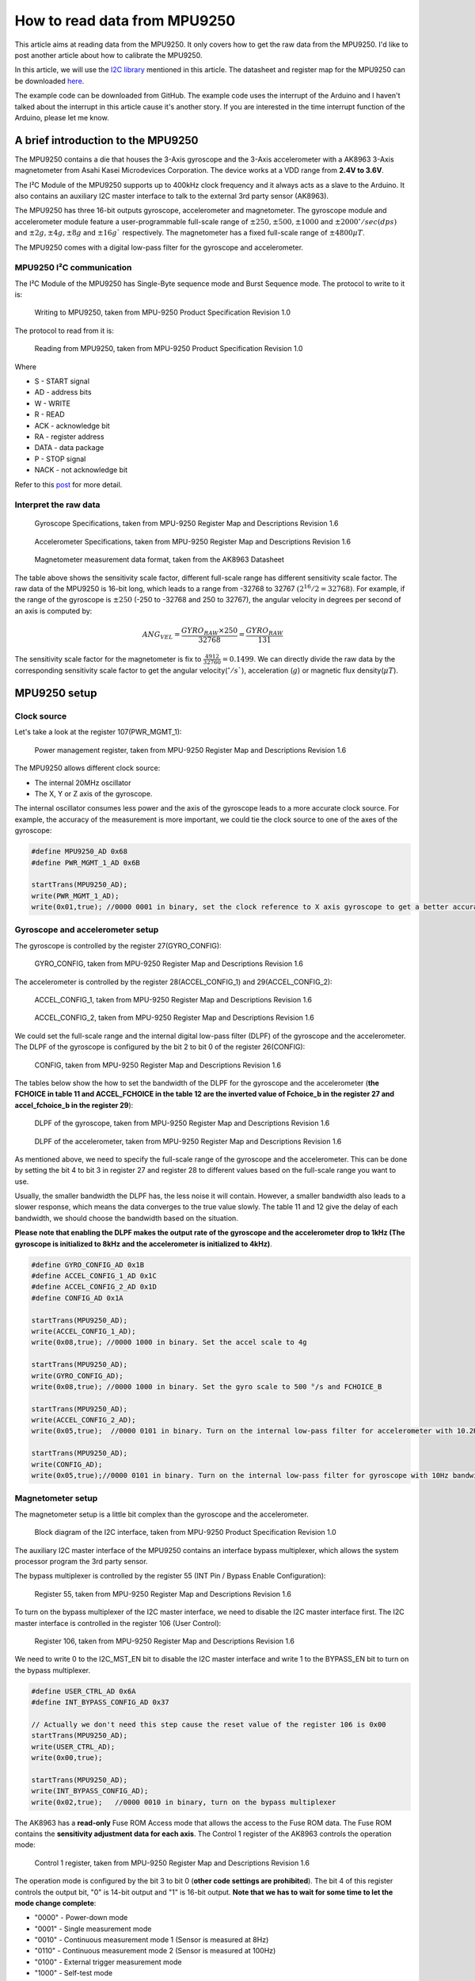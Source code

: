 How to read data from MPU9250
################################

.. post:: 11, Feb 2018
    :tags: Microcontroller, MPU9250
    :category: Microcontroller
    :author: Earsuit

This article aims at reading data from the MPU9250. It only covers how to get the raw data from the MPU9250. I'd like 
to post another article about how to calibrate the MPU9250.

In this article, we will use the 
`I2C library <https://longnight975551865.wordpress.com/2018/02/11/write-your-own-i%C2%B2c-library/>`_ mentioned in
this article. The datasheet and register map for the MPU9250 can be downloaded 
`here <https://longnight975551865.wordpress.com/2018/02/11/write-your-own-i%C2%B2c-library/>`_.

The example code can be downloaded from GitHub. The example code uses the interrupt of the Arduino and I haven't talked 
about the interrupt in this article cause it's another story. If you are interested in the time interrupt function of 
the Arduino, please let me know.

A brief introduction to the MPU9250
=====================================

The MPU9250 contains a die that houses the 3-Axis gyroscope and the 3-Axis accelerometer with a AK8963 3-Axis 
magnetometer from Asahi Kasei Microdevices Corporation. The device works at a VDD range from **2.4V to 3.6V**.

The I²C Module of the MPU9250 supports up to 400kHz clock frequency and it always acts as a slave to the Arduino. It 
also contains an auxiliary I2C master interface to talk to the external 3rd party sensor (AK8963).

The MPU9250 has three 16-bit outputs gyroscope, accelerometer and magnetometer. The gyroscope module and accelerometer 
module feature a user-programmable full-scale range of :math:`\pm 250, \pm 500, \pm 1000` and 
:math:`\pm 2000^\circ/sec(dps)` and :math:`\pm 2g, \pm 4g, \pm 8g` and :math:`\pm 16g`` respectively. The magnetometer 
has a fixed full-scale range of :math:`\pm 4800 \mu T`.

The MPU9250 comes with a digital low-pass filter for the gyroscope and accelerometer.

MPU9250 I²C communication
--------------------------

The I²C Module of the MPU9250 has Single-Byte sequence mode and Burst Sequence mode. The protocol to write to it is:

.. figure:: ../assets/how_to_read_data_from_mpu9250/writing_to_MPU9250.jpg

  Writing to MPU9250, taken from MPU-9250 Product Specification Revision 1.0

The protocol to read from it is:

.. figure:: ../assets/how_to_read_data_from_mpu9250/reading_from_MPU9250.jpg

	Reading from MPU9250, taken from MPU-9250 Product Specification Revision 1.0

Where

- S - START signal
- AD - address bits
- W - WRITE
- R - READ
- ACK - acknowledge bit
- RA - register address
- DATA - data package
- P - STOP signal
- NACK - not acknowledge bit

Refer to this `post <https://longnight975551865.wordpress.com/2018/02/11/write-your-own-i%C2%B2c-library/>`_ for more 
detail.

Interpret the raw data
--------------------------

.. figure:: ../assets/how_to_read_data_from_mpu9250/gyroscope_specifications.jpg

	Gyroscope Specifications, taken from MPU-9250 Register Map and Descriptions Revision 1.6

.. figure:: ../assets/how_to_read_data_from_mpu9250/accelerometer_specifications.jpg

	Accelerometer Specifications, taken from MPU-9250 Register Map and Descriptions Revision 1.6

.. figure:: ../assets/how_to_read_data_from_mpu9250/magnetometer_measurement_data_format.jpg

	Magnetometer measurement data format, taken from the AK8963 Datasheet

The table above shows the sensitivity scale factor, different full-scale range has different sensitivity scale factor. 
The raw data of the MPU9250 is 16-bit long, which leads to a range from -32768 to 32767 :math:`(2^{16}/2 = 32768)`. For 
example, if the range of the gyroscope is :math:`\pm 250` (-250 to -32768 and 250 to 32767), the angular velocity in 
degrees per second of an axis is computed by:

.. math::

	ANG_VEL = \frac{GYRO_{RAW}\times 250}{32768} = \frac{GYRO_{RAW}}{131}

The sensitivity scale factor for the magnetometer is fix to :math:`\frac{4912}{32760} = 0.1499`. We can directly divide 
the raw data by the corresponding sensitivity scale factor to get the angular velocity(:math:`^\circ/s``), acceleration
(:math:`g`) or magnetic flux density(:math:`\mu T`).

MPU9250 setup
==============

Clock source
---------------

Let's take a look at the register 107(PWR_MGMT_1):

.. figure:: ../assets/how_to_read_data_from_mpu9250/power_management_register.png

	Power management register, taken from MPU-9250 Register Map and Descriptions Revision 1.6

The MPU9250 allows different clock source:

- The internal 20MHz oscillator
- The X, Y or Z axis of the gyroscope.

The internal oscillator consumes less power and the axis of the gyroscope leads to a more accurate clock source. For 
example, the accuracy of the measurement is more important, we could tie the clock source to one of the axes of the 
gyroscope:

.. code:: c

	#define MPU9250_AD 0x68
	#define PWR_MGMT_1_AD 0x6B
	
	startTrans(MPU9250_AD);
	write(PWR_MGMT_1_AD);
	write(0x01,true); //0000 0001 in binary, set the clock reference to X axis gyroscope to get a better accuracy

Gyroscope and accelerometer setup
----------------------------------

The gyroscope is controlled by the register 27(GYRO_CONFIG):

.. figure:: ../assets/how_to_read_data_from_mpu9250/gyroscope_control_register.jpg

	GYRO_CONFIG, taken from MPU-9250 Register Map and Descriptions Revision 1.6

The accelerometer is controlled by the register 28(ACCEL_CONFIG_1) and 29(ACCEL_CONFIG_2):

.. figure:: ../assets/how_to_read_data_from_mpu9250/ACCEL_CONFIG_1.jpg

	ACCEL_CONFIG_1, taken from MPU-9250 Register Map and Descriptions Revision 1.6

.. figure:: ../assets/how_to_read_data_from_mpu9250/ACCEL_CONFIG_2.jpg

	ACCEL_CONFIG_2, taken from MPU-9250 Register Map and Descriptions Revision 1.6

We could set the full-scale range and the internal digital low-pass filter (DLPF) of the gyroscope and the 
accelerometer. The DLPF of the gyroscope is configured by the bit 2 to bit 0 of the register 26(CONFIG):

.. figure:: ../assets/how_to_read_data_from_mpu9250/CONFIG_register.png

	CONFIG, taken from MPU-9250 Register Map and Descriptions Revision 1.6

The tables below show the how to set the bandwidth of the DLPF for the gyroscope and the accelerometer (**the FCHOICE 
in table 11 and ACCEL_FCHOICE in the table 12 are the inverted value of Fchoice_b in the register 27 and 
accel_fchoice_b in the register 29**):

.. figure:: ../assets/how_to_read_data_from_mpu9250/DLPF_of_the_gyroscope.jpg

	DLPF of the gyroscope, taken from MPU-9250 Register Map and Descriptions Revision 1.6

.. figure:: ../assets/how_to_read_data_from_mpu9250/DLPF_of_the_accelerometer.jpg

	DLPF of the accelerometer, taken from MPU-9250 Register Map and Descriptions Revision 1.6

As mentioned above, we need to specify the full-scale range of the gyroscope and the accelerometer. This can be done by 
setting the bit 4 to bit 3 in register 27 and register 28 to different values based on the full-scale range you want to 
use.

Usually, the smaller bandwidth the DLPF has, the less noise it will contain. However, a smaller bandwidth also leads to 
a slower response, which means the data converges to the true value slowly. The table 11 and 12 give the delay of each 
bandwidth, we should choose the bandwidth based on the situation. 

**Please note that enabling the DLPF makes the output rate of the gyroscope and the accelerometer drop to 1kHz (The 
gyroscope is initialized to 8kHz and the accelerometer is initialized to 4kHz)**.

.. code:: c

	#define GYRO_CONFIG_AD 0x1B
	#define ACCEL_CONFIG_1_AD 0x1C
	#define ACCEL_CONFIG_2_AD 0x1D
	#define CONFIG_AD 0x1A
	
	startTrans(MPU9250_AD);
	write(ACCEL_CONFIG_1_AD);
	write(0x08,true); //0000 1000 in binary. Set the accel scale to 4g
	
	startTrans(MPU9250_AD);
	write(GYRO_CONFIG_AD);
	write(0x08,true); //0000 1000 in binary. Set the gyro scale to 500 °/s and FCHOICE_B
	
	startTrans(MPU9250_AD);
	write(ACCEL_CONFIG_2_AD);
	write(0x05,true);  //0000 0101 in binary. Turn on the internal low-pass filter for accelerometer with 10.2Hz bandwidth
	
	startTrans(MPU9250_AD);
	write(CONFIG_AD);
	write(0x05,true);//0000 0101 in binary. Turn on the internal low-pass filter for gyroscope with 10Hz bandwidth

Magnetometer setup
--------------------

The magnetometer setup is a little bit complex than the gyroscope and the accelerometer.

.. figure:: ../assets/how_to_read_data_from_mpu9250/block_diagram_of_the_I2C_interface.jpg

	Block diagram of the I2C interface, taken from MPU-9250 Product Specification Revision 1.0

The auxiliary I2C master interface of the MPU9250 contains an interface bypass multiplexer, which allows the system 
processor program the 3rd party sensor.

The bypass multiplexer is controlled by the register 55 (INT Pin / Bypass Enable Configuration):

.. figure:: ../assets/how_to_read_data_from_mpu9250/register_55.jpg

	Register 55, taken from MPU-9250 Register Map and Descriptions Revision 1.6

To turn on the bypass multiplexer of the I2C master interface, we need to disable the I2C master interface first. The I2C master interface is controlled in the register 106 (User Control):

.. figure:: ../assets/how_to_read_data_from_mpu9250/user_control_register.jpg

	Register 106, taken from MPU-9250 Register Map and Descriptions Revision 1.6

We need to write 0 to the I2C_MST_EN bit to disable the I2C master interface and write 1 to the BYPASS_EN bit to turn 
on the bypass multiplexer.

.. code:: c

	#define USER_CTRL_AD 0x6A
	#define INT_BYPASS_CONFIG_AD 0x37
	
	// Actually we don't need this step cause the reset value of the register 106 is 0x00
	startTrans(MPU9250_AD);
	write(USER_CTRL_AD);
	write(0x00,true);
	
	startTrans(MPU9250_AD);
	write(INT_BYPASS_CONFIG_AD);
	write(0x02,true);   //0000 0010 in binary, turn on the bypass multiplexer

The AK8963 has a **read-only** Fuse ROM Access mode that allows the access to the Fuse ROM data. The Fuse ROM contains 
the **sensitivity adjustment data for each axis**. The Control 1 register of the AK8963 controls the operation mode:

.. figure:: ../assets/how_to_read_data_from_mpu9250/control_1_register.jpg

	Control 1 register, taken from MPU-9250 Register Map and Descriptions Revision 1.6

The operation mode is configured by the bit 3 to bit 0 (**other code settings are prohibited**). The bit 4 of this 
register controls the output bit, "0" is 14-bit output and "1" is 16-bit output. **Note that we has to wait for some 
time to let the mode change complete**:

- "0000" - Power-down mode
- "0001" - Single measurement mode
- "0010" - Continuous measurement mode 1 (Sensor is measured at 8Hz)
- "0110" - Continuous measurement mode 2 (Sensor is measured at 100Hz)
- "0100" - External trigger measurement mode
- "1000" - Self-test mode
- "1111" - Fuse ROM access mode

.. code:: c

	#define CNTL1_AD 0x0A   //control 1 register address
	
	// setup the Magnetometer to fuse ROM access mode to get the Sensitivity Adjustment values and 16-bit output
	startTrans(MAG_AD);
	write(CNTL1_AD);
	write(0x1F,true);  //0001 1111 in binary
	
	delay(100);  //wait for the mode changes


After setting the AK8963 to the Fuse ROM Access mode, we need to read from the Fuse ROM: ASAX (Magnetic sensor X-axis 
sensitivity adjustment value), ASAY (Magnetic sensor Y-axis sensitivity adjustment value) and ASAZ (Magnetic sensor 
Z-axis sensitivity adjustment value) register. The formula to adjust the sensitivity is

.. math::

	Hadj = H \times (\frac{(ASA-128)\times 0.5}{128}+1)

Where:

- H - output data
- ASA - sensitivity adjustment value
- Hadj - adjusted measurement data

.. code:: c

	#define ASAX_AD 0x10    

	//read the Sensitivit Adjustment values
	startTrans(MAG_AD);
	write(ASAX_AD);
	requestFrom(MAG_AD,3,true);
	asax = (readBuffer()-128)*0.5/128+1;
	asay = (readBuffer()-128)*0.5/128+1;
	asaz = (readBuffer()-128)*0.5/128+1;

Please note that we **has to change the chip to power-down mode first then switch it to another mode**:

.. code:: c

	//reset the Magnetometer to power down mode
	startTrans(MAG_AD);
	write(CNTL1_AD);
	write(0x00,true);

	//wait for the mode changes
	delay(100);


Then we could set the chip to continuous mode 2 and 16-bit output:

.. code:: c

	//set the Magnetometer to continuous mode 2（100Hz) and 16-bit output
	startTrans(MAG_AD);
	write(CNTL1_AD);
	write(0x16,true);   //0001 0110 in binary

	//wait for the mode changes
	delay(100);

Read from the MPU9250
======================

The MPU9250 contains a FIFO read write register. Data is written to this register in order of register number (from 
lowest to highest). The problem is that we have to read the oldest data in the FIFO buffer first which is not we want. 
For example, we can compute the attitude of the aircraft based on these readings and we want to know the attitude of 
the aircraft at a specific time. Reading the oldest data first adds a delay in the process. Therefore, we won't use the 
FIFO buffer.

	Register Names ending in _H and _L contain the high and low bytes, respectively, of an **internal register value**.

This means the **accelerometer** and the **gyroscope** measurement registers are made up of two sets of registers: an 
internal register set and a user-facing read register set. The internal register set is updated at the sample rate and 
the user-facing register set is updated when the serial interface is idle. This mechanism ensures the data is correct 
while reading from the user-facing read register and the set of single byte reads correspond to the same sampling 
instant when the burst read mode is used.

The AK8963 also allows us to read the measurement data registers even in a measurement period.

Read the gyroscope
-------------------

The latest gyroscope data is stored in the register 67 to 72:

.. figure:: ../assets/how_to_read_data_from_mpu9250/Gyroscope_measurement_data_registers.jpg

	Gyroscope measurement data registers

To assemble the tow bytes into the correct data, we could shift the high byte to the left 8 bits and or it with the low 
byte: ``(highByte<<8) | lowByte``.

.. code:: c

	#define GYRO_XOUT_H_AD 0x43
	
	//read the gyro
	startTrans(MPU9250_AD);
	write(GYRO_XOUT_H_AD);
	requestFrom(MPU9250_AD,6,true);
	gyroX = (readBuffer()<<8) | readBuffer();
	gyroY = (readBuffer()<<8) | readBuffer();
	gyroZ = (readBuffer()<<8) | readBuffer();

Read the accelerometer
------------------------

The latest gyroscope data is stored in the register 59 to 64:

.. figure:: ../assets/how_to_read_data_from_mpu9250/accelerometer_measurement_data_registers.jpg

	Accelerometer measurement data registers

.. code:: c

	#define ACCEL_XOUT_H_AD 0x3B
	
	//read the accelerate
	startTrans(MPU9250_AD);
	write(ACCEL_XOUT_H_AD);
	requestFrom(MPU9250_AD,6,true);
	accelX = (readBuffer()<<8) | readBuffer();
	accelY = (readBuffer()<<8) | readBuffer();
	accelZ = (readBuffer()<<8) | readBuffer();

Read the magnetometer
-----------------------

First we need to pull the DRDY bit in the Status 1 register of the AK8963 to check whether the data is ready. "1" means 
it's ready, "0" means it's not ready.

If the data is ready, we could start reading the measurement data registers. When this process is started, the DRDY bit 
is set to "0" by hardware automatically.

.. figure:: ../assets/how_to_read_data_from_mpu9250/magnetometer_measurement_data_registers.jpg

	Magnetometer measurement data registers

After reading the measurement data registers, the Status 2 register has to be read to inform the AK8963 that the 
reading is finished. **The HOFL bit in the Status 2 register should be check to know whether the magnetic sensor is 
overflown. "0" is not overflown, "1" means overflown and the data read should be discarded**.

.. code:: c

	#define DATA_READY_MASK 0x01
	#define MAGIC_OVERFLOW_MASK 0x8

	startTrans(MAG_AD);
	write(STATUS_1_AD);
	requestFrom(MAG_AD,1,true);  //pull the DRDY bit
	if((readBuffer() & DATA_READY) == DATA_READY){
			startTrans(MAG_AD);
			write(HXL_AD);
			requestFrom(MAG_AD,7,true);
			byte* buffer = getBuffer();
			if(!(buffer[6] & MAGIC_OVERFLOW)){     //check whether the magnetic sensor is overflown
				magneX = buffer[0] | (buffer[1]<<8);
				magneY = buffer[2] | (buffer[3]<<8);
				magneZ = buffer[4] | (buffer[5]<<8);
			}
	}

Print the data
===============

Print the data is simple. Just remember to interpret the raw data.

.. code:: c

	Serial.print("GYRO_X: ");
	Serial.print(gyroX/GYRO_SENS);
	Serial.print(" GYRO_Y: ");
	Serial.print(gyroY/GYRO_SENS);
	Serial.print(" GYRO_Z: ");
	Serial.print(gyroZ/GYRO_SENS);
	Serial.print(" ACCEL_X: ");
	Serial.print(accelX/ACCEL_SENS);
	Serial.print(" ACCEL_Y: ");
	Serial.print(accelY/ACCEL_SENS);
	Serial.print(" ACCEL_Z: ");
	Serial.print(accelZ/ACCEL_SENS);
	Serial.print(" MAGNE_X: ");
	Serial.print(magneX*asax*SCALE);
	Serial.print(" MAGNE_Y: ");
	Serial.print(magneY*asay*SCALE);
	Serial.print(" MAGNE_Z: ");
	Serial.print(magneZ*asaz*SCALE);